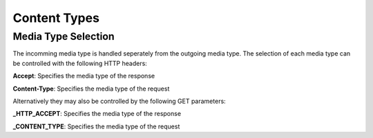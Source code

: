 =============
Content Types
=============

Media Type Selection
====================

The incomming media type is handled seperately from the outgoing media type. The selection of each media type can be controlled with the following HTTP headers:

**Accept**: Specifies the media type of the response

**Content-Type**: Specifies the media type of the request

Alternatively they may also be controlled by the following GET parameters:

**_HTTP_ACCEPT**: Specifies the media type of the response

**_CONTENT_TYPE**: Specifies the media type of the request
